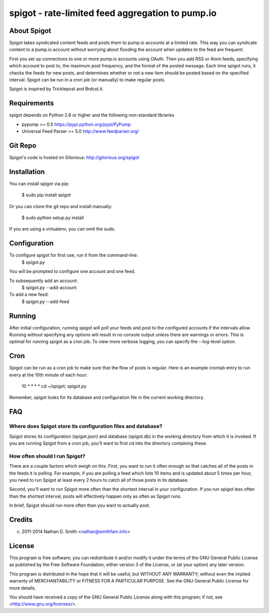=================================================
spigot - rate-limited feed aggregation to pump.io
=================================================

About Spigot
============

Spigot takes syndicated content feeds and posts them to pump.io
accounts at a limited rate. This way you can syndicate content to a
pump.io account without worrying about flooding the account when
updates to the feed are frequent.

First you set up connections to one or more pump.io accounts using
OAuth. Then you add RSS or Atom feeds, specifying which account to
post to, the maximum post frequency, and the format of the posted
message. Each time spigot runs, it checks the feeds for new posts, and
determines whether or not a new item should be posted based on the
specified interval. Spigot can be run in a cron job (or manually) to
make regular posts.

Spigot is inspired by Tricklepost and Brdcst.it. 


Requirements
============

spigot depends on Python 2.6 or higher and the following non-standard libraries

- pypump >= 0.5 https://pypi.python.org/pypi/PyPump
- Universal Feed Parser >= 5.0 http://www.feedparser.org/

Git Repo
========

Spigot's code is hosted on Gitorious: http://gitorious.org/spigot

  
Installation
============

You can install spigot via pip:

    $ sudo pip install spigot

Or you can clone the git repo and install manually:

    $ sudo python setup.py install

If you are using a virtualenv, you can omit the sudo.


Configuration
=============
To configure spigot for first use, run it from the command-line:
    $ spigot.py

You will be prompted to configure one account and one feed.

To subsequently add an account:
    $ spigot.py --add-account

To add a new feed:
    $ spigot.py --add-feed


Running
=======

After initial configuration, running spigot will poll your feeds and post to
the configured accounts if the intervals allow. Running without specifying any
options will result in no console output unless there are warnings or errors.
This is optimal for running spigot as a cron job. To view more verbose logging,
you can specify the --log-level option.


Cron
====

Spigot can be run as a cron job to make sure that the flow of posts is regular.
Here is an example crontab entry to run every at the 10th minute of each hour:

    10 * * * * cd ~/spigot; spigot.py

Remember, spigot looks for its database and configuration file in the current
working directory.


FAQ
===

Where does Spigot store its configuration files and database?
-------------------------------------------------------------

Spigot stores its configuration (spigot.json) and database (spigot.db)
in the working directory from which it is invoked. If you are running
Spigot from a cron job, you'll want to first cd into the directory
containing these.

How often should I run Spigot?
------------------------------

There are a couple factors which weigh on this. First, you want to run
it often enough so that catches all of the posts in the feeds it is
polling. For example, if you are polling a feed which lists 10 items
and is updated about 5 times per hour, you need to run Spigot at least
every 2 hours to catch all of those posts in its database.

Second, you'll want to run Spigot more often than the shortest
interval in your configuration. If you run spigot less often than the
shortest interval, posts will effectively happen only as often as
Spigot runs.

In brief, Spigot should run more often than you want to actually post.


Credits
=======

(c) 2011-2014 Nathan D. Smith <nathan@smithfam.info>


License
=======

This program is free software; you can redistribute it and/or modify
it under the terms of the GNU General Public License as published by
the Free Software Foundation; either version 3 of the License, or
(at your option) any later version.

This program is distributed in the hope that it will be useful,
but WITHOUT ANY WARRANTY; without even the implied warranty of
MERCHANTABILITY or FITNESS FOR A PARTICULAR PURPOSE.  See the
GNU General Public License for more details.

You should have received a copy of the GNU General Public License
along with this program; if not, see <http://www.gnu.org/licenses/>.
